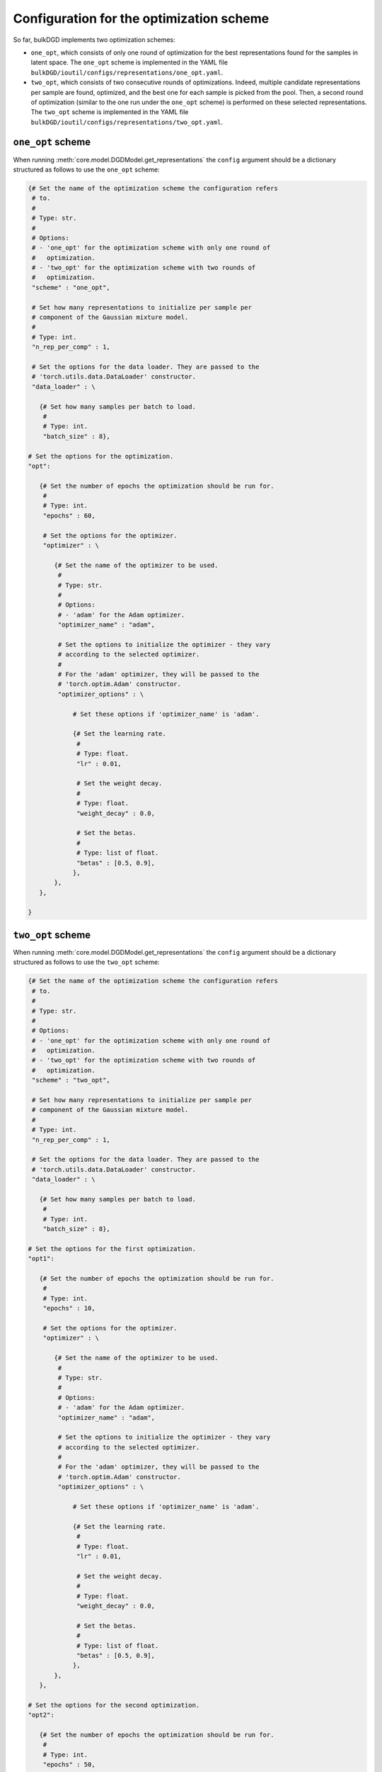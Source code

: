 Configuration for the optimization scheme
=========================================

So far, bulkDGD implements two optimization schemes:

* ``one_opt``, which consists of only one round of optimization for the best representations found for the samples in latent space. The ``one_opt`` scheme is implemented in the YAML file ``bulkDGD/ioutil/configs/representations/one_opt.yaml``.

* ``two_opt``, which consists of two consecutive rounds of optimizations. Indeed, multiple candidate representations per sample are found, optimized, and the best one for each sample is picked from the pool. Then, a second round of optimization (similar to the one run under the ``one_opt`` scheme) is performed on these selected representations. The ``two_opt`` scheme is implemented in the YAML file ``bulkDGD/ioutil/configs/representations/two_opt.yaml``.

``one_opt`` scheme
------------------

When running :meth:`core.model.DGDModel.get_representations` the ``config`` argument should be a dictionary structured as follows to use the ``one_opt`` scheme:

.. code-block:: python
   
   {# Set the name of the optimization scheme the configuration refers
    # to.
    #
    # Type: str.
    #
    # Options:
    # - 'one_opt' for the optimization scheme with only one round of
    #   optimization.
    # - 'two_opt' for the optimization scheme with two rounds of
    #   optimization.
    "scheme" : "one_opt",

    # Set how many representations to initialize per sample per
    # component of the Gaussian mixture model.
    #
    # Type: int.
    "n_rep_per_comp" : 1,

    # Set the options for the data loader. They are passed to the
    # 'torch.utils.data.DataLoader' constructor.
    "data_loader" : \

      {# Set how many samples per batch to load.
       #
       # Type: int.
       "batch_size" : 8},

   # Set the options for the optimization.
   "opt":
        
      {# Set the number of epochs the optimization should be run for.
       #
       # Type: int.
       "epochs" : 60,

       # Set the options for the optimizer.
       "optimizer" : \
        
          {# Set the name of the optimizer to be used.
           #
           # Type: str.
           #
           # Options:
           # - 'adam' for the Adam optimizer.
           "optimizer_name" : "adam",
           
           # Set the options to initialize the optimizer - they vary
           # according to the selected optimizer.
           #
           # For the 'adam' optimizer, they will be passed to the
           # 'torch.optim.Adam' constructor.
           "optimizer_options" : \

               # Set these options if 'optimizer_name' is 'adam'.

               {# Set the learning rate.
                #
                # Type: float.
                "lr" : 0.01,

                # Set the weight decay.
                #
                # Type: float.
                "weight_decay" : 0.0,

                # Set the betas.
                #
                # Type: list of float.
                "betas" : [0.5, 0.9],
               },
          },
      },

   }

``two_opt`` scheme
------------------

When running :meth:`core.model.DGDModel.get_representations` the ``config`` argument should be a dictionary structured as follows to use the ``two_opt`` scheme:

.. code-block:: python

   {# Set the name of the optimization scheme the configuration refers
    # to.
    #
    # Type: str.
    #
    # Options:
    # - 'one_opt' for the optimization scheme with only one round of
    #   optimization.
    # - 'two_opt' for the optimization scheme with two rounds of
    #   optimization.
    "scheme" : "two_opt",

    # Set how many representations to initialize per sample per
    # component of the Gaussian mixture model.
    #
    # Type: int.
    "n_rep_per_comp" : 1,

    # Set the options for the data loader. They are passed to the
    # 'torch.utils.data.DataLoader' constructor.
    "data_loader" : \

      {# Set how many samples per batch to load.
       #
       # Type: int.
       "batch_size" : 8},

   # Set the options for the first optimization.
   "opt1":
        
      {# Set the number of epochs the optimization should be run for.
       #
       # Type: int.
       "epochs" : 10,

       # Set the options for the optimizer.
       "optimizer" : \
        
          {# Set the name of the optimizer to be used.
           #
           # Type: str.
           #
           # Options:
           # - 'adam' for the Adam optimizer.
           "optimizer_name" : "adam",
           
           # Set the options to initialize the optimizer - they vary
           # according to the selected optimizer.
           #
           # For the 'adam' optimizer, they will be passed to the
           # 'torch.optim.Adam' constructor.
           "optimizer_options" : \

               # Set these options if 'optimizer_name' is 'adam'.

               {# Set the learning rate.
                #
                # Type: float.
                "lr" : 0.01,

                # Set the weight decay.
                #
                # Type: float.
                "weight_decay" : 0.0,

                # Set the betas.
                #
                # Type: list of float.
                "betas" : [0.5, 0.9],
               },
          },
      },

   # Set the options for the second optimization.
   "opt2":
        
      {# Set the number of epochs the optimization should be run for.
       #
       # Type: int.
       "epochs" : 50,

       # Set the options for the optimizer.
       "optimizer" : \
        
          {# Set the name of the optimizer to be used.
           #
           # Type: str.
           #
           # Options:
           # - 'adam' for the Adam optimizer.
           "optimizer_name" : "adam",
           
           # Set the options to initialize the optimizer - they vary
           # according to the selected optimizer.
           #
           # For the 'adam' optimizer, they will be passed to the
           # 'torch.optim.Adam' constructor.
           "optimizer_options" : \

               # Set these options if 'optimizer_name' is 'adam'.

               {# Set the learning rate.
                #
                # Type: float.
                "lr" : 0.01,

                # Set the weight decay.
                #
                # Type: float.
                "weight_decay" : 0.0,

                # Set the betas.
                #
                # Type: list of float.
                "betas" : [0.5, 0.9],
               },
          },
      },

   }     
     
